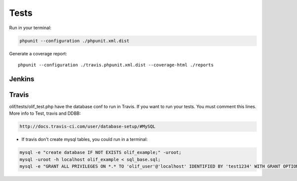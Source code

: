 Tests
=====
Run in your terminal:

.. sourcecode:: sh

    phpunit --configuration ./phpunit.xml.dist


Generate a coverage report:

::

    phpunit --configuration ./travis.phpunit.xml.dist --coverage-html ./reports


Jenkins
-------

Travis
------
olif/tests/olif_test.php have the database conf to run in Travis. If you want to run your tests. You must comment this lines.
More info to Test, travis and DDBB:

.. sourcecode:: sh

    http://docs.travis-ci.com/user/database-setup/#MySQL

* If travis don't create mysql tables, you could run in a terminal:

.. sourcecode:: sh

    mysql -e "create database IF NOT EXISTS olif_example;" -uroot; 
    mysql -uroot -h localhost olif_example < sql_base.sql; 
    mysql -e "GRANT ALL PRIVILEGES ON *.* TO 'olif_user'@'localhost' IDENTIFIED BY 'test1234' WITH GRANT OPTION;" -uroot;   